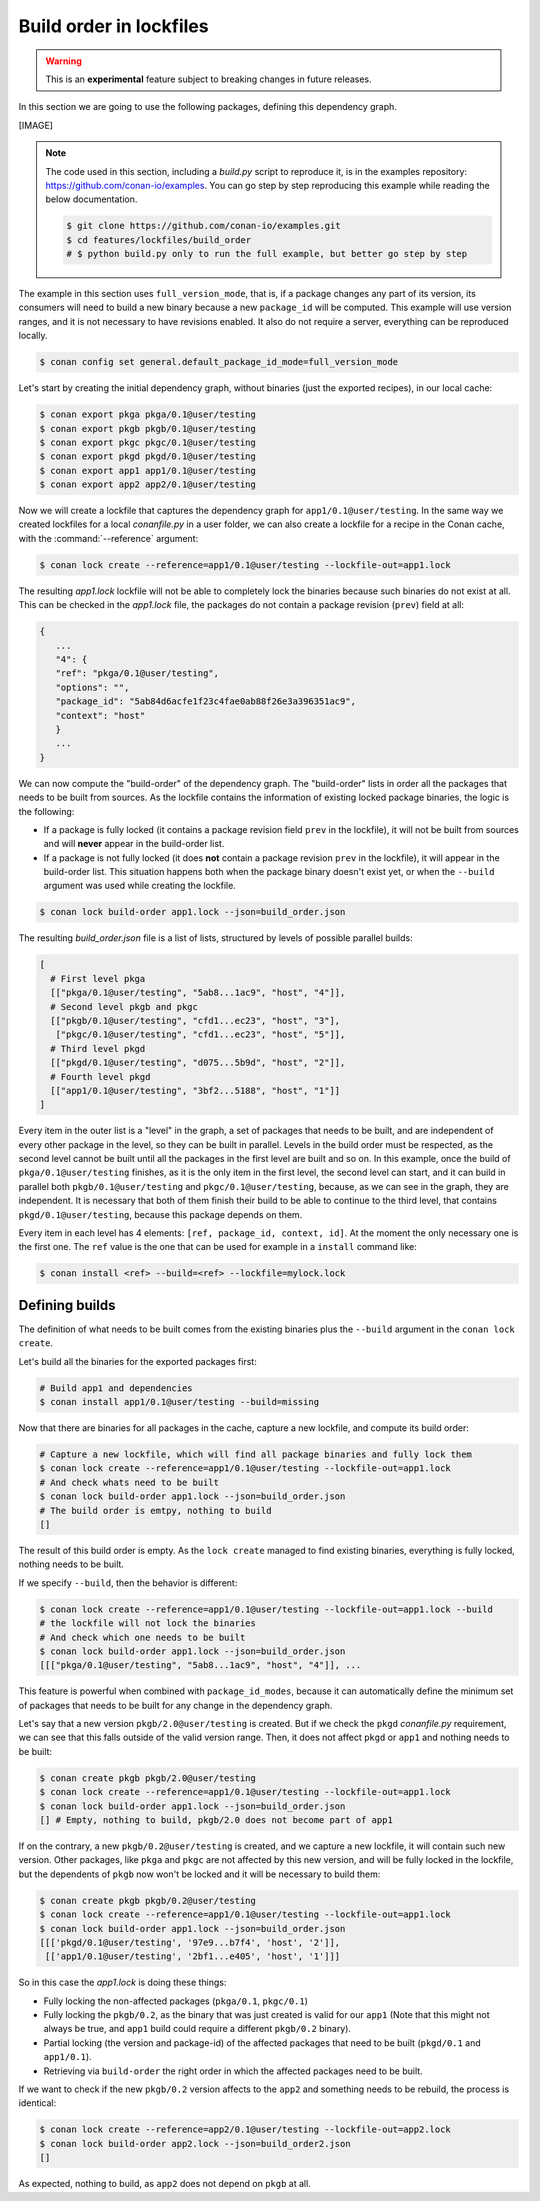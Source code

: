 .. _versioning_lockfiles_build_order:

Build order in lockfiles
========================

.. warning::

    This is an **experimental** feature subject to breaking changes in future releases.

In this section we are going to use the following packages, defining this dependency graph.

[IMAGE]

.. note::

    The code used in this section, including a *build.py* script to reproduce it, is in the
    examples repository: https://github.com/conan-io/examples. You can go step by step
    reproducing this example while reading the below documentation.

    .. code:: bash

        $ git clone https://github.com/conan-io/examples.git
        $ cd features/lockfiles/build_order
        # $ python build.py only to run the full example, but better go step by step


The example in this section uses ``full_version_mode``, that is, if a package changes any part of its version, its consumers will
need to build a new binary because a new ``package_id`` will be computed. This example will use version ranges, and
it is not necessary to have revisions enabled. It also do not require a server, everything can be reproduced locally.


.. code-block:: bash

    $ conan config set general.default_package_id_mode=full_version_mode

Let's start by creating the initial dependency graph, without binaries (just the exported recipes), in our local cache:


.. code-block:: bash

    $ conan export pkga pkga/0.1@user/testing
    $ conan export pkgb pkgb/0.1@user/testing
    $ conan export pkgc pkgc/0.1@user/testing
    $ conan export pkgd pkgd/0.1@user/testing
    $ conan export app1 app1/0.1@user/testing
    $ conan export app2 app2/0.1@user/testing

Now we will create a lockfile that captures the dependency graph for ``app1/0.1@user/testing``.
In the same way we created lockfiles for a local *conanfile.py* in a user folder, we can also
create a lockfile for a recipe in the Conan cache, with the :command:`--reference` argument:

.. code-block:: bash

    $ conan lock create --reference=app1/0.1@user/testing --lockfile-out=app1.lock

The resulting *app1.lock* lockfile will not be able to completely lock the binaries because such
binaries do not exist at all. This can be checked in the *app1.lock* file, the packages do not
contain a package revision (``prev``) field at all:

.. code-block:: text

     {
        ...
        "4": {
        "ref": "pkga/0.1@user/testing",
        "options": "",
        "package_id": "5ab84d6acfe1f23c4fae0ab88f26e3a396351ac9",
        "context": "host"
        }
        ...
     }

We can now compute the "build-order" of the dependency graph. The "build-order" lists
in order all the packages that needs to be built from sources. As the lockfile contains
the information of existing locked package binaries, the logic is the following:

- If a package is fully locked (it contains a package revision field ``prev`` in the lockfile),
  it will not be built from sources and will **never** appear in the build-order list.
- If a package is not fully locked (it does **not** contain a package revision ``prev`` in the lockfile),
  it will appear in the build-order list. This situation happens both when the package binary doesn't exist yet,
  or when the ``--build`` argument was used while creating the lockfile.

.. code-block:: bash

    $ conan lock build-order app1.lock --json=build_order.json

The resulting *build_order.json* file is a list of lists, structured by levels of possible parallel builds:

.. code-block:: text

    [
      # First level pkga
      [["pkga/0.1@user/testing", "5ab8...1ac9", "host", "4"]],
      # Second level pkgb and pkgc
      [["pkgb/0.1@user/testing", "cfd1...ec23", "host", "3"],
       ["pkgc/0.1@user/testing", "cfd1...ec23", "host", "5"]],
      # Third level pkgd
      [["pkgd/0.1@user/testing", "d075...5b9d", "host", "2"]],
      # Fourth level pkgd
      [["app1/0.1@user/testing", "3bf2...5188", "host", "1"]]
    ]

Every item in the outer list is a "level" in the graph, a set of packages that needs to be built, and
are independent of every other package in the level, so they can be built in parallel. Levels in the
build order must be respected, as the second level cannot be built until all the packages in the first level are built
and so on. In this example, once the build of ``pkga/0.1@user/testing`` finishes, as it is the only
item in the first level, the second level can start, and it can build in parallel both ``pkgb/0.1@user/testing``
and ``pkgc/0.1@user/testing``, because, as we can see in the graph, they are independent. It is necessary
that both of them finish their build to be able to continue to the third level, that contains
``pkgd/0.1@user/testing``, because this package depends on them.

Every item in each level has 4 elements: ``[ref, package_id, context, id]``. At the moment the only
necessary one is the first one. The ``ref`` value is the one that can be used for example in a ``install``
command like:

.. code-block:: bash

    $ conan install <ref> --build=<ref> --lockfile=mylock.lock


Defining builds
---------------

The definition of what needs to be built comes from the existing binaries plus the ``--build``
argument in the ``conan lock create``.

Let's build all the binaries for the exported packages first:

.. code-block:: bash

    # Build app1 and dependencies
    $ conan install app1/0.1@user/testing --build=missing


Now that there are binaries for all packages in the cache, capture a new lockfile, and compute its build order:

.. code-block:: bash

    # Capture a new lockfile, which will find all package binaries and fully lock them
    $ conan lock create --reference=app1/0.1@user/testing --lockfile-out=app1.lock
    # And check whats need to be built
    $ conan lock build-order app1.lock --json=build_order.json
    # The build order is emtpy, nothing to build
    []

The result of this build order is empty. As the ``lock create`` managed to find existing binaries,
everything is fully locked, nothing needs to be built.

If we specify ``--build``, then the behavior is different:

.. code-block:: bash

    $ conan lock create --reference=app1/0.1@user/testing --lockfile-out=app1.lock --build
    # the lockfile will not lock the binaries
    # And check which one needs to be built
    $ conan lock build-order app1.lock --json=build_order.json
    [[["pkga/0.1@user/testing", "5ab8...1ac9", "host", "4"]], ...


This feature is powerful when combined with ``package_id_modes``, because it can
automatically define the minimum set of packages that needs to be built for any
change in the dependency graph.

Let's say that a new version ``pkgb/2.0@user/testing`` is created. But if we
check the ``pkgd`` *conanfile.py* requirement, we can see that this falls outside
of the valid version range. Then, it does not affect ``pkgd`` or ``app1`` and
nothing needs to be built:

.. code-block:: bash

    $ conan create pkgb pkgb/2.0@user/testing
    $ conan lock create --reference=app1/0.1@user/testing --lockfile-out=app1.lock
    $ conan lock build-order app1.lock --json=build_order.json
    [] # Empty, nothing to build, pkgb/2.0 does not become part of app1


If on the contrary, a new ``pkgb/0.2@user/testing`` is created, and we capture a
new lockfile, it will contain such new version. Other packages, like ``pkga`` and
``pkgc`` are not affected by this new version, and will be fully locked in the lockfile,
but the dependents of ``pkgb`` now won't be locked and it will be necessary to build them:

.. code-block:: bash

    $ conan create pkgb pkgb/0.2@user/testing
    $ conan lock create --reference=app1/0.1@user/testing --lockfile-out=app1.lock
    $ conan lock build-order app1.lock --json=build_order.json
    [[['pkgd/0.1@user/testing', '97e9...b7f4', 'host', '2']],
     [['app1/0.1@user/testing', '2bf1...e405', 'host', '1']]]

So in this case the *app1.lock* is doing these things:

- Fully locking the non-affected packages (``pkga/0.1``, ``pkgc/0.1``)
- Fully locking the ``pkgb/0.2``, as the binary that was just created is valid for our ``app1``
  (Note that this might not always be true, and ``app1`` build could require a different ``pkgb/0.2``
  binary).
- Partial locking (the version and package-id) of the affected packages that need to be
  built (``pkgd/0.1`` and ``app1/0.1``).
- Retrieving via ``build-order`` the right order in which the affected packages need to be built.


If we want to check if the new ``pkgb/0.2`` version affects to the ``app2`` and something needs to
be rebuild, the process is identical:

.. code-block:: bash

    $ conan lock create --reference=app2/0.1@user/testing --lockfile-out=app2.lock
    $ conan lock build-order app2.lock --json=build_order2.json
    []

As expected, nothing to build, as ``app2`` does not depend on ``pkgb`` at all.
